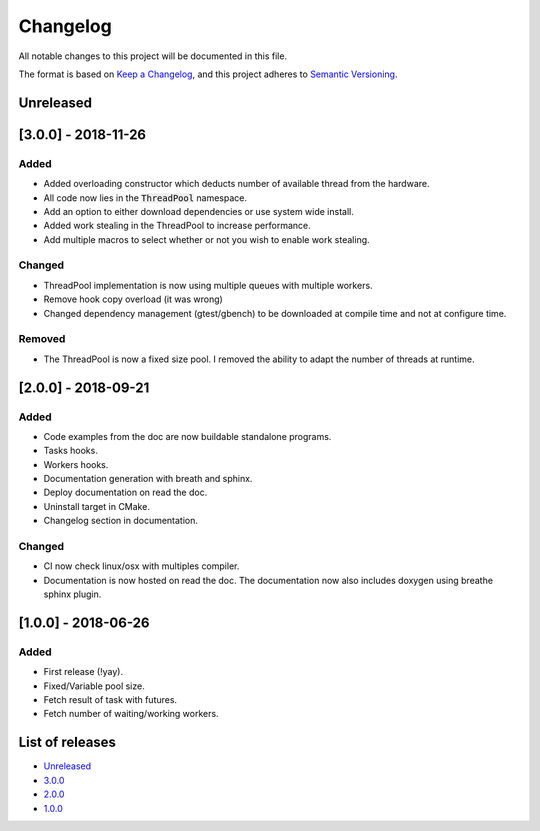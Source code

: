 Changelog
=========

All notable changes to this project will be documented in this file.

The format is based on `Keep a Changelog <https://keepachangelog.com/en/1.0.0/>`_,
and this project adheres to `Semantic Versioning <https://semver.org/spec/v2.0.0.html>`_.

Unreleased
----------

[3.0.0] - 2018-11-26
----------
Added
~~~~~~~
- Added overloading constructor which deducts number of available thread from
  the hardware.
- All code now lies in the :code:`ThreadPool` namespace.
- Add an option to either download dependencies or use system wide install.
- Added work stealing in the ThreadPool to increase performance.
- Add multiple macros to select whether or not you wish to enable work stealing.

Changed
~~~~~~~
- ThreadPool implementation is now using multiple queues with multiple workers.
- Remove hook copy overload (it was wrong)
- Changed dependency management (gtest/gbench) to be downloaded at compile time
  and not at configure time.

Removed
~~~~~~~
- The ThreadPool is now a fixed size pool. I removed the ability to adapt the
  number of threads at runtime.

[2.0.0] - 2018-09-21
--------------------
Added
~~~~~~~
- Code examples from the doc are now buildable standalone programs.
- Tasks hooks.
- Workers hooks.
- Documentation generation with breath and sphinx.
- Deploy documentation on read the doc.
- Uninstall target in CMake.
- Changelog section in documentation.

Changed
~~~~~~~
- CI now check linux/osx with multiples compiler.
- Documentation is now hosted on read the doc. The documentation now also
  includes doxygen using breathe sphinx plugin.

[1.0.0] - 2018-06-26
--------------------
Added
~~~~~
- First release (!yay).
- Fixed/Variable pool size.
- Fetch result of task with futures.
- Fetch number of waiting/working workers.

List of releases
----------------
- `Unreleased <https://github.com/reyreaud-l/threadpool/compare/v3.0.0...HEAD>`_
- `3.0.0 <https://github.com/reyreaud-l/threadpool/compare/v2.0.0...v3.0.0>`_
- `2.0.0 <https://github.com/reyreaud-l/threadpool/compare/v1.0.0...v2.0.0>`_
- `1.0.0 <https://github.com/reyreaud-l/threadpool/compare/3e51279...v1.0.0>`_
